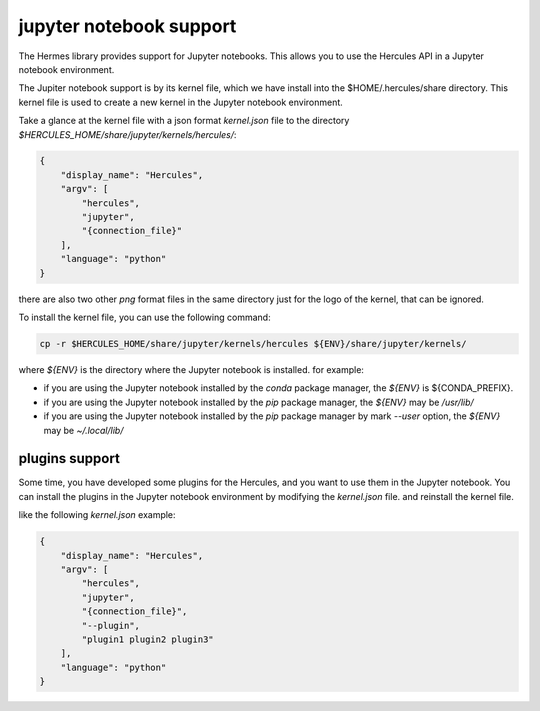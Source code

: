 .. Copyright 2024 The Elastic AI Search Authors.
.. Licensed under the Apache License, Version 2.0 (the "License");

.. _jupyter:

jupyter notebook support
=======================

The Hermes library provides support for Jupyter notebooks. This allows you to use the Hercules API in a Jupyter notebook
environment.

The Jupiter notebook support is by its kernel file, which we have install into the $HOME/.hercules/share directory. This
kernel file is used to create a new kernel in the Jupyter notebook environment.

Take a glance at the kernel file with a json format `kernel.json` file to the
directory `$HERCULES_HOME/share/jupyter/kernels/hercules/`:

.. code-block:: json

    {
        "display_name": "Hercules",
        "argv": [
            "hercules",
            "jupyter",
            "{connection_file}"
        ],
        "language": "python"
    }

there are also two other `png` format files in the same directory just for the logo of the kernel, that can be ignored.

To install the kernel file, you can use the following command:

.. code-block:: bash

    cp -r $HERCULES_HOME/share/jupyter/kernels/hercules ${ENV}/share/jupyter/kernels/

where `${ENV}` is the directory where the Jupyter notebook is installed. for example:

* if you are using the Jupyter notebook installed by the `conda` package manager, the `${ENV}` is ${CONDA_PREFIX}.
* if you are using the Jupyter notebook installed by the `pip` package manager, the `${ENV}` may be `/usr/lib/`
* if you are using the Jupyter notebook installed by the `pip` package manager by mark `--user` option, the `${ENV}` may be `~/.local/lib/`

plugins support
----------------

Some time, you have developed some plugins for the Hercules, and you want to use them in the Jupyter notebook. You can
install the plugins in the Jupyter notebook environment by  modifying the `kernel.json` file. and reinstall the kernel
file.

like the following `kernel.json` example:

.. code-block:: json

    {
        "display_name": "Hercules",
        "argv": [
            "hercules",
            "jupyter",
            "{connection_file}",
            "--plugin",
            "plugin1 plugin2 plugin3"
        ],
        "language": "python"
    }